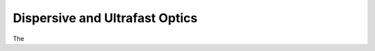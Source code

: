 ===============================
Dispersive and Ultrafast Optics
===============================

The